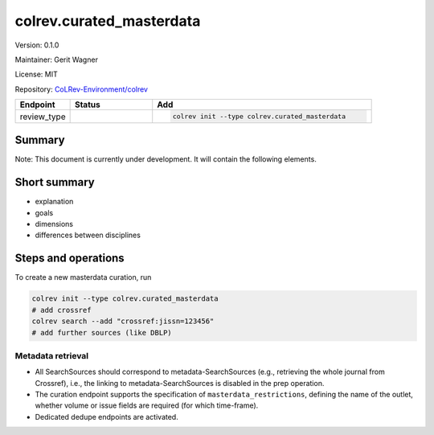 .. |EXPERIMENTAL| image:: https://img.shields.io/badge/status-experimental-blue
   :height: 14pt
   :target: https://colrev-environment.github.io/colrev/dev_docs/dev_status.html
.. |MATURING| image:: https://img.shields.io/badge/status-maturing-yellowgreen
   :height: 14pt
   :target: https://colrev-environment.github.io/colrev/dev_docs/dev_status.html
.. |STABLE| image:: https://img.shields.io/badge/status-stable-brightgreen
   :height: 14pt
   :target: https://colrev-environment.github.io/colrev/dev_docs/dev_status.html
.. |VERSION| image:: /_static/svg/iconmonstr-product-10.svg
   :width: 15
   :alt: Version
.. |GIT_REPO| image:: /_static/svg/iconmonstr-code-fork-1.svg
   :width: 15
   :alt: Git repository
.. |LICENSE| image:: /_static/svg/iconmonstr-copyright-2.svg
   :width: 15
   :alt: Licencse
.. |MAINTAINER| image:: /_static/svg/iconmonstr-user-29.svg
   :width: 20
   :alt: Maintainer
.. |DOCUMENTATION| image:: /_static/svg/iconmonstr-book-17.svg
   :width: 15
   :alt: Documentation
colrev.curated_masterdata
=========================

|VERSION| Version: 0.1.0

|MAINTAINER| Maintainer: Gerit Wagner

|LICENSE| License: MIT

|GIT_REPO| Repository: `CoLRev-Environment/colrev <https://github.com/CoLRev-Environment/colrev/tree/main/colrev/packages/curated_masterdata>`_

.. list-table::
   :header-rows: 1
   :widths: 20 30 80

   * - Endpoint
     - Status
     - Add
   * - review_type
     - |EXPERIMENTAL|
     - .. code-block::


         colrev init --type colrev.curated_masterdata


Summary
-------

Note: This document is currently under development. It will contain the following elements.

Short summary
-------------


* explanation
* goals
* dimensions
* differences between disciplines

Steps and operations
--------------------

To create a new masterdata curation, run

.. code-block::

   colrev init --type colrev.curated_masterdata
   # add crossref
   colrev search --add "crossref:jissn=123456"
   # add further sources (like DBLP)


.. raw:: html

   <!--
   ### Problem formulation
   -->



Metadata retrieval
^^^^^^^^^^^^^^^^^^


* All SearchSources should correspond to metadata-SearchSources (e.g., retrieving the whole journal from Crossref), i.e., the linking to metadata-SearchSources is disabled in the prep operation.
* The curation endpoint supports the specification of ``masterdata_restrictions``\ , defining the name of the outlet, whether volume or issue fields are required (for which time-frame).
* Dedicated dedupe endpoints are activated.


.. raw:: html

   <!--
   ### Metadata prescreen

   ### PDF retrieval

   ### PDF screen

   ### Data extraction and synthesis

   - For manuscript development see separate page for Word/Tex/Md, Reference Managers

   ## Software recommendations

   ## References
   -->
